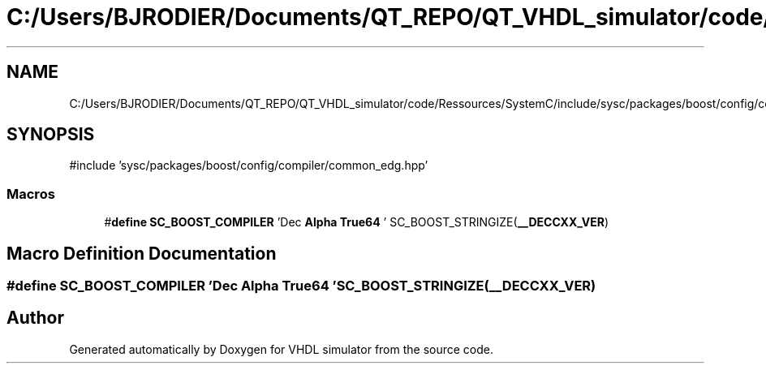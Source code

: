 .TH "C:/Users/BJRODIER/Documents/QT_REPO/QT_VHDL_simulator/code/Ressources/SystemC/include/sysc/packages/boost/config/compiler/compaq_cxx.hpp" 3 "VHDL simulator" \" -*- nroff -*-
.ad l
.nh
.SH NAME
C:/Users/BJRODIER/Documents/QT_REPO/QT_VHDL_simulator/code/Ressources/SystemC/include/sysc/packages/boost/config/compiler/compaq_cxx.hpp
.SH SYNOPSIS
.br
.PP
\fR#include 'sysc/packages/boost/config/compiler/common_edg\&.hpp'\fP
.br

.SS "Macros"

.in +1c
.ti -1c
.RI "#\fBdefine\fP \fBSC_BOOST_COMPILER\fP   'Dec \fBAlpha\fP \fBTrue64\fP ' SC_BOOST_STRINGIZE(\fB__DECCXX_VER\fP)"
.br
.in -1c
.SH "Macro Definition Documentation"
.PP 
.SS "#\fBdefine\fP SC_BOOST_COMPILER   'Dec \fBAlpha\fP \fBTrue64\fP ' SC_BOOST_STRINGIZE(\fB__DECCXX_VER\fP)"

.SH "Author"
.PP 
Generated automatically by Doxygen for VHDL simulator from the source code\&.

